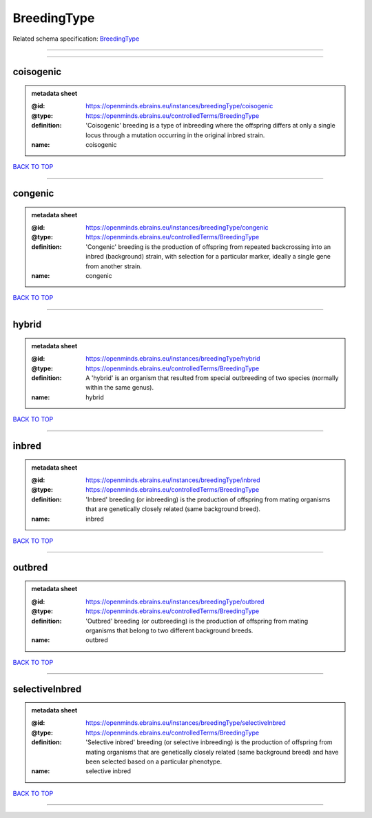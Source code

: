 ############
BreedingType
############

Related schema specification: `BreedingType <https://openminds-documentation.readthedocs.io/en/latest/schema_specifications/controlledTerms/breedingType.html>`_

------------

------------

coisogenic
----------

.. admonition:: metadata sheet

   :@id: https://openminds.ebrains.eu/instances/breedingType/coisogenic
   :@type: https://openminds.ebrains.eu/controlledTerms/BreedingType
   :definition: 'Coisogenic' breeding  is a type of inbreeding where the offspring differs at only a single locus through a mutation occurring in the original inbred strain.
   :name: coisogenic

`BACK TO TOP <BreedingType_>`_

------------

congenic
--------

.. admonition:: metadata sheet

   :@id: https://openminds.ebrains.eu/instances/breedingType/congenic
   :@type: https://openminds.ebrains.eu/controlledTerms/BreedingType
   :definition: 'Congenic' breeding is the production of offspring from repeated backcrossing into an inbred (background) strain, with selection for a particular marker, ideally a single gene from another strain.
   :name: congenic

`BACK TO TOP <BreedingType_>`_

------------

hybrid
------

.. admonition:: metadata sheet

   :@id: https://openminds.ebrains.eu/instances/breedingType/hybrid
   :@type: https://openminds.ebrains.eu/controlledTerms/BreedingType
   :definition: A 'hybrid' is an organism that resulted from special outbreeding of two species (normally within the same genus).
   :name: hybrid

`BACK TO TOP <BreedingType_>`_

------------

inbred
------

.. admonition:: metadata sheet

   :@id: https://openminds.ebrains.eu/instances/breedingType/inbred
   :@type: https://openminds.ebrains.eu/controlledTerms/BreedingType
   :definition: 'Inbred' breeding (or inbreeding) is the production of offspring from mating organisms that are genetically closely related (same background breed).
   :name: inbred

`BACK TO TOP <BreedingType_>`_

------------

outbred
-------

.. admonition:: metadata sheet

   :@id: https://openminds.ebrains.eu/instances/breedingType/outbred
   :@type: https://openminds.ebrains.eu/controlledTerms/BreedingType
   :definition: 'Outbred' breeding (or outbreeding) is the production of offspring from mating organisms that belong to two different background breeds.
   :name: outbred

`BACK TO TOP <BreedingType_>`_

------------

selectiveInbred
---------------

.. admonition:: metadata sheet

   :@id: https://openminds.ebrains.eu/instances/breedingType/selectiveInbred
   :@type: https://openminds.ebrains.eu/controlledTerms/BreedingType
   :definition: 'Selective inbred' breeding (or selective inbreeding) is the production of offspring from mating organisms that are genetically closely related (same background breed) and have been selected based on a particular phenotype.
   :name: selective inbred

`BACK TO TOP <BreedingType_>`_

------------


